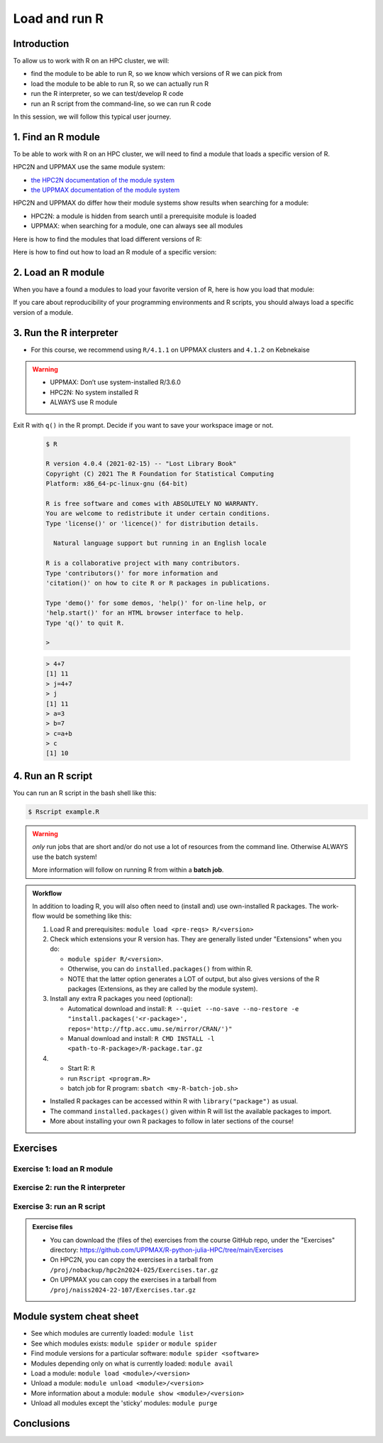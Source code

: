 Load and run R
==============

.. tabs::

   .. tab:: Learning objectives

      - find the module to be able to run R
      - load the module to be able to run R
      - run the R interpreter
      - run an R script from the command-line

   .. tab:: For teachers

      Teaching goals are:

      - Learners have found the module to be able to run R
      - Learners have loaded the module to be able to run R
      - Learners have run the R interpreter
      - Learners have run an R script from the command-line
      - Learners have been able to use the exercise files

      Lesson plan (20 minutes in total):

      - 5 mins: prior knowledge
         - What is R?
         - Why use R?
         - What are features of R?
         - Can R do everything?
         - What are R packages?
      - 5 mins: presentation: First overview of R
      - 5 mins: presentation: Course schedule
      - 5 mins: feedback

Introduction
------------

.. mermaid:: load_run_r_overview.mmd 

To allow us to work with R on an HPC cluster, we will:

- find the module to be able to run R, 
  so we know which versions of R we can pick from
- load the module to be able to run R,
  so we can actually run R
- run the R interpreter, so we can test/develop R code
- run an R script from the command-line, so we can run R code

In this session, we will follow this typical user journey.

1. Find an R module
-------------------

To be able to work with R on an HPC cluster, 
we will need to find a module that loads a specific version of R.

HPC2N and UPPMAX use the same module system:

- `the HPC2N documentation of the module system <https://www.hpc2n.umu.se/documentation/environment/lmod>`_
- `the UPPMAX documentation of the module system <http://docs.uppmax.uu.se/cluster_guides/modules/>`_

HPC2N and UPPMAX do differ how their module systems show results when searching for a module:

- HPC2N: a module is hidden from search until a prerequisite module is loaded
- UPPMAX: when searching for a module, one can always see all modules

Here is how to find the modules that load different versions of R:

.. tabs::

    .. tab:: UPPMAX

        From a terminal, do:

        .. code-block:: console
 
           module spider R

        .. admonition:: How does the output look like ?
            :class: dropdown
    
            The output will look similar to this output
            (run at UPPMAX on October 15 2023):

            .. code-block::  tcl

                [bbrydsoe@rackham3 bbrydsoe]$ module spider R

                ----------------------------------------------------------------------------
                R:
                ----------------------------------------------------------------------------
                   Versions:
                      R/3.0.2
                      R/3.2.3
                      R/3.3.2
                      R/3.4.0
                      R/3.4.3
                      R/3.5.0
                      R/3.5.2
                      R/3.6.0
                      R/3.6.1
                      R/4.0.0
                      R/4.0.4
                      R/4.1.1
                      R/4.2.1
                      R/4.3.1
                   Other possible modules matches:
                      454-dataprocessing  ADMIXTURE  ANTLR  ARCS  ARC_assembler  ARPACK-NG  ..
                .
                ----------------------------------------------------------------------------
                  To find other possible module matches execute:
            
                      $ module -r spider '.*R.*'

                ----------------------------------------------------------------------------
                  For detailed information about a specific "R" package (including how to load the modules) use the module's full name.
                  Note that names that have a trailing (E) are extensions provided by other modules.
                  For example:
            
                     $ module spider R/4.2.1
                ----------------------------------------------------------------------------

    .. tab:: HPC2N
   
        From a terminal, do:

        .. code-block:: console
 
            module spider R

        .. admonition:: How does the output look like ?
            :class: dropdown

            Output at HPC2N as of 15 October 2023:

            .. code-block:: tcl

                b-an01 [~]$ module spider R

                -----------------------------------------------------------------------------------------------------------------------------------------------
                R:
                -----------------------------------------------------------------------------------------------------------------------------------------------
                Description:
                R is a free software environment for statistical computing and graphics.

                Versions:
                R/4.0.0
                R/4.0.4
                R/4.1.0
                R/4.1.2
                R/4.1.3
                Other possible modules matches:
                AMPtorch  Amber  Armadillo  Arrow  Bader  BerkeleyGW  BioPerl  ...

                -----------------------------------------------------------------------------------------------------------------------------------------------
                To find other possible module matches execute:

                $ module -r spider '.*R.*'

                -----------------------------------------------------------------------------------------------------------------------------------------------
                For detailed information about a specific "R" package (including how to load the modules) use the module's full name.
                Note that names that have a trailing (E) are extensions provided by other modules.
                For example:

                $ module spider R/4.1.3
                -----------------------------------------------------------------------------------------------------------------------------------------------

Here is how to find out how to load an R module of a specific version:

.. tabs::

    .. tab:: UPPMAX

        To see how to load a specific version of R, including the prerequisites, do 

        .. code-block:: console

            module spider R/<version>

        where ``<version>`` is an R version, in ``major.minor.patch`` format, 
        for example, ``module spider R/4.1.2``

    .. tab:: HPC2N
   
        To see how to load a specific version of R, including the prerequisites, do 

        .. code-block:: console
   
            module spider R/<version>

        where ``<version>`` is an R version, in ``major.minor.patch`` format, 
        for example, ``module spider R/4.1.2``

2. Load an R module
-------------------

When you have a found a modules to load your favorite version of R,
here is how you load that module:

.. tabs::

    .. tab:: UPPMAX

        To load an R module of a specific version, do:

        .. code-block:: console

            module load R/<version>

        where ``<version>`` is an R version, in ``major.minor.patch`` format, 
        for example, ``module load R/4.1.1``

    .. tab:: HPC2N

        After having done ``module spider R/4.1.2``,
        you will get a list of which other modules needs to be loaded first,
        resulting in:

        .. code-block:: console

            module load GCC/10.2.0 OpenMPI/4.0.5 R/<version>

        where ``<version>`` is an R version, in ``major.minor.patch`` format, 
        for example, ``module load GCC/10.2.0 OpenMPI/4.0.5 R/4.1.2``


If you care about reproducibility of your programming environments and R scripts,
you should always load a specific version of a module.

3. Run the R interpreter
------------------------

- For this course, we recommend using ``R/4.1.1`` on UPPMAX clusters and ``4.1.2`` on Kebnekaise

.. warning::

   + UPPMAX: Don’t use system-installed R/3.6.0
   + HPC2N: No system installed R 
   + ALWAYS use R module


.. type-along::

    - After loading the R module (and its prerequisites), you start R like this:
    - The output from below is from an older version

Exit R with ``q()`` in the R prompt. Decide if you want to save your workspace image or not. 


   .. code-block:: console

      $ R
     
      R version 4.0.4 (2021-02-15) -- "Lost Library Book"
      Copyright (C) 2021 The R Foundation for Statistical Computing
      Platform: x86_64-pc-linux-gnu (64-bit)
     
      R is free software and comes with ABSOLUTELY NO WARRANTY.
      You are welcome to redistribute it under certain conditions.
      Type 'license()' or 'licence()' for distribution details.
     
        Natural language support but running in an English locale
       
      R is a collaborative project with many contributors.
      Type 'contributors()' for more information and
      'citation()' on how to cite R or R packages in publications.
     
      Type 'demo()' for some demos, 'help()' for on-line help, or
      'help.start()' for an HTML browser interface to help.
      Type 'q()' to quit R.
     
      > 

   .. code-block:: rconsole

      > 4+7
      [1] 11
      > j=4+7
      > j
      [1] 11
      > a=3
      > b=7
      > c=a+b
      > c
      [1] 10

4. Run an R script
------------------

You can run an R script in the bash shell like this:

.. code-block:: console

   $ Rscript example.R

.. warning::

   *only* run jobs that are short and/or do not use a lot of resources from the command line. Otherwise ALWAYS use the batch system!
    
   More information will follow on running R from within a **batch job**. 

.. type-along::

   Here is an example of running a short, serial R program at Kebnekaise: 

   .. admonition:: Serial R program (add2.R) to add two arguments
      :class: dropdown

      .. code-block:: R
        
         
         args <- commandArgs(trailingOnly = TRUE)
         num1 <- as.numeric(args[1])
         num2 <- as.numeric(args[2])
            
         answer <- num1 + num2
         cat("Sum of arguments is: ", answer)
         cat("\n")
           
           
   .. code-block:: console

      $ Rscript add2.R 3 4
       Sum of arguments is:  7
      $


.. admonition:: Workflow

   In addition to loading R, you will also often need to (install and) use own-installed R packages. The work-flow would be something like this: 
    
   1) Load R and prerequisites: ``module load <pre-reqs> R/<version>``
   2) Check which extensions your R version has. They are generally listed under "Extensions" when you do: 
   
      - ``module spider R/<version>``. 
      - Otherwise, you can do ``installed.packages()`` from within R. 
      - NOTE that the latter option generates a LOT of output, but also gives versions of the R packages (Extensions, as they are called by the module system). 
      
   3) Install any extra R packages you need (optional): 
    
      - Automatical download and install: ``R --quiet --no-save --no-restore -e "install.packages('<r-package>', repos='http://ftp.acc.umu.se/mirror/CRAN/')"`` 
      - Manual download and install: ``R CMD INSTALL -l <path-to-R-package>/R-package.tar.gz``
    
   4) 
    
      - Start R: ``R``
      - run ``Rscript <program.R>``
      - batch job for R program: ``sbatch <my-R-batch-job.sh>``

   - Installed R packages can be accessed within R with ``library("package")`` as usual. 

   - The command ``installed.packages()`` given within R will list the available packages to import. 

   - More about installing your own R packages to follow in later sections of the course! 

Exercises
---------

Exercise 1: load an R module
^^^^^^^^^^^^^^^^^^^^^^^^^^^^

Exercise 2: run the R interpreter
^^^^^^^^^^^^^^^^^^^^^^^^^^^^^^^^^

.. challenge:: Try yourself to load R, start it, check libraries, load a library, quit R
    
   .. code-block:: R
   
      1) Load R version 4.1.X 
      2) Start R. Check which libraries are installed. Load one of them.
      3) Quit R
	
   Remember to check if a module you are loading has prerequisites, and load those first if it does. In this case it depends on whether you do the exercises on Kebnekaise or Rackham. 



.. solution:: Solution

   .. tabs:: 

      .. tab:: UPPMAX
 
            This is for Rackham.
          
            .. code-block:: sh
	    
	       [bbrydsoe@rackham3 bbrydsoe]$ ml spider R/4.1.1
	    
  	       ----------------------------------------------------------------------------
	         R: R/4.1.1
	       ----------------------------------------------------------------------------
	     
	            This module can be loaded directly: module load R/4.1.1
		 
		    Help:
		        R - use R Version 4.1.1
		     
		        https://www.r-project.org
		     
		      Many, many R and Bioconductor packages are available in the module 
		      'R_packages/4.1.2'

	       [bbrydsoe@rackham3 bbrydsoe]$ module load R/4.1.2
	       Nearly all CRAN and BioConductor packages are installed and available by
   	       loading the module R_packages/4.1.2 
	       [bbrydsoe@rackham3 bbrydsoe]$
	    
	       [bbrydsoe@rackham3 bbrydsoe]$ R

               R version 4.0.4 (2021-02-15) -- "Lost Library Book"
	       Copyright (C) 2021 The R Foundation for Statistical Computing
	       Platform: x86_64-pc-linux-gnu (64-bit)
	    
	       R is free software and comes with ABSOLUTELY NO WARRANTY.
	       You are welcome to redistribute it under certain conditions.
	       Type 'license()' or 'licence()' for distribution details.
	    
	         Natural language support but running in an English locale
	      
	       R is a collaborative project with many contributors.
	       Type 'contributors()' for more information and
	       'citation()' on how to cite R or R packages in publications.
	    
	       Type 'demo()' for some demos, 'help()' for on-line help, or
	       'help.start()' for an HTML browser interface to help.
	       Type 'q()' to quit R.
	    
	       > installed.packages()
                          Package      LibPath
               base       "base"       "/sw/apps/R/x86_64/4.0.4/rackham/lib64/R/library"
	       boot       "boot"       "/sw/apps/R/x86_64/4.0.4/rackham/lib64/R/library"
	       class      "class"      "/sw/apps/R/x86_64/4.0.4/rackham/lib64/R/library"
	       cluster    "cluster"    "/sw/apps/R/x86_64/4.0.4/rackham/lib64/R/library"
	       codetools  "codetools"  "/sw/apps/R/x86_64/4.0.4/rackham/lib64/R/library"
	       compiler   "compiler"   "/sw/apps/R/x86_64/4.0.4/rackham/lib64/R/library"
	       datasets   "datasets"   "/sw/apps/R/x86_64/4.0.4/rackham/lib64/R/library"
	       foreign    "foreign"    "/sw/apps/R/x86_64/4.0.4/rackham/lib64/R/library"
	       graphics   "graphics"   "/sw/apps/R/x86_64/4.0.4/rackham/lib64/R/library"
	       grDevices  "grDevices"  "/sw/apps/R/x86_64/4.0.4/rackham/lib64/R/library"
	       grid       "grid"       "/sw/apps/R/x86_64/4.0.4/rackham/lib64/R/library"
	       KernSmooth "KernSmooth" "/sw/apps/R/x86_64/4.0.4/rackham/lib64/R/library"
	       lattice    "lattice"    "/sw/apps/R/x86_64/4.0.4/rackham/lib64/R/library"
	       MASS       "MASS"       "/sw/apps/R/x86_64/4.0.4/rackham/lib64/R/library"
	       Matrix     "Matrix"     "/sw/apps/R/x86_64/4.0.4/rackham/lib64/R/library"
	       ...
	    
	       > library("parallel")
	       > quit()
	       Save workspace image? [y/n/c]: 
	    

            The list of installed packages is very long, as you will see for yourself. 
	 
	     
      .. tab:: HPC2N
   
            This is for Kebnekaise.
          
            .. code-block:: sh
	    
	       b-an01 [~]$ ml spider R/4.1.2

               ----------------------------------------------------------------------------
	         R: R/4.1.2
	       ----------------------------------------------------------------------------
	           Description:
		     R is a free software environment for statistical computing and
		     graphics.
		     
		     
		   You will need to load all module(s) on any one of the lines below before 
		   the "R/4.1.2" module is available to load.
		   
		     GCC/10.2.0  CUDA/11.1.1  OpenMPI/4.0.5
		     GCC/10.2.0  OpenMPI/4.0.5
		     
	           This module provides the following extensions:

                      abc.data/1.0 (E), abc/2.1 (E), abe/3.0.1 (E), abind/1.4-5 (E), acepack/1.4.1 (E), 
		      adabag/4.2 (E), ade4/1.7-16 (E), ADGofTest/0.3 (E), aggregation/1.0.1 (E), 
		      AICcmodavg/2.3-1 (E), akima/0.6-2.1 (E), AlgDesign/1.2.0 (E), AnalyzeFMRI/1.1-23 (E), 
		      animation/2.6 (E), aod/1.3.1 (E), ape/5.4-1 (E), argparse/2.0.3 (E), arm/1.11-2 (E), 
		      askpass/1.1 (E), asnipe/1.1.15 (E), assertive.base/0.0-9 (E), assertive.code/0.0-3 (E), 
		      assertive.data.uk/0.0-2 (E), assertive.data.us/0.0-2 (E), assertive.data/0.0-3 (E),
		      assertive.datetimes/0.0-3 (E), assertive.files/0.0-2 (E), assertive.matrices/0.0-2 (E), 
		      assertive.models/0.0-2 (E), assertive.numbers/0.0-2 (E), assertive.properties/0.0-4 (E), 
		      assertive.reflection/0.0-5 (E), assertive.sets/0.0-3 (E), assertive.strings/0.0-3 (E), 
		      assertive.types/0.0-3 (E), assertive/0.3-6 (E), assertthat/0.2.1 (E), AUC/0.3.0 (E), 
		      ...
		      
		      b-an01 [~]$ module load GCC/10.2.0  OpenMPI/4.0.5 R/4.1.2
		      b-an01 [~]$ R
		      
		      R version 4.1.2 (2021-02-15) -- "Lost Library Book"
		      Copyright (C) 2021 The R Foundation for Statistical Computing
		      Platform: x86_64-pc-linux-gnu (64-bit)
		      
		      R is free software and comes with ABSOLUTELY NO WARRANTY.
		      You are welcome to redistribute it under certain conditions.
		      Type 'license()' or 'licence()' for distribution details.
		      
		        Natural language support but running in an English locale
			
		      R is a collaborative project with many contributors.
		      Type 'contributors()' for more information and
		      'citation()' on how to cite R or R packages in publications.
		      
		      Type 'demo()' for some demos, 'help()' for on-line help, or
		      'help.start()' for an HTML browser interface to help.
		      Type 'q()' to quit R.
		      
		      > installed.packages()
		      ... 
		      
		      > library("parallel")
		      > quit()
		      Save workspace image? [y/n/c]: 

         
	    As you can see above, the main differences here compared to Rackham is that you need to load some prerequisites before you can load R and that doing ``ml spider R/<version>`` will give you a long list of "extensions" which is what the module system calls the system installed R packages. 
 	    

Exercise 3: run an R script
^^^^^^^^^^^^^^^^^^^^^^^^^^^

.. admonition:: Exercise files

    - You can download the (files of the) exercises from the course GitHub repo, 
      under the "Exercises" directory:
      https://github.com/UPPMAX/R-python-julia-HPC/tree/main/Exercises
    - On HPC2N, you can copy the exercises in a tarball 
      from ``/proj/nobackup/hpc2n2024-025/Exercises.tar.gz``
    - On UPPMAX you can copy the exercises in a tarball 
      from ``/proj/naiss2024-22-107/Exercises.tar.gz``

.. challenge:: Download the exercise files

    Download the exercise files on your favorite cluster.


.. challenge:: Load R and run a short R script from the command line
    
    .. code-block:: sh
    
        1) Load R version 4.1.X (if you have not done so already)
	2) Run the small R script called ``hello.R``, using ``Rscript``
	
    Remember to check if a module you are loading has prerequisites, and load those first if it does. In this case it depends on whether you do the exercises on Kebnekaise or Rackham. 

   .. admonition:: "hello.R" (it can also be found under "R" in the "Exercises" directory on the course GitHub repository (https://github.com/UPPMAX/R-python-julia-HPC). 

      .. code-block:: R
      
         message <-"Hello World!"
        print(message) 


.. solution:: Solution

   .. tabs:: 

      .. tab:: UPPMAX
 
            This is for Rackham.
          
            .. code-block:: console
	    
	       [bbrydsoe@rackham2 bbrydsoe]$ Rscript hello.R
	       [1] "Hello World!"
	       [bbrydsoe@rackham2 bbrydsoe]$

      .. tab:: HPC2N
 
            This is for Kebnekaise. 
          
            .. code-block:: sh
	    
	       b-an01 [~]$ Rscript hello.R
	       [1] "Hello World!"
	       b-an01 [~]$ 

	    
      As you can see, it is working the same. 
      

Module system cheat sheet
-------------------------

- See which modules are currently loaded: ``module list``
- See which modules exists: ``module spider`` or ``module spider``
- Find module versions for a particular software: ``module spider <software>``
- Modules depending only on what is currently loaded: ``module avail``
- Load a module: ``module load <module>/<version>``
- Unload a module: ``module unload <module>/<version>``
- More information about a module: ``module show <module>/<version>``
- Unload all modules except the 'sticky' modules: ``module purge``

Conclusions
-----------

.. keypoints::

    You need to:

   - first find a module to run R
   - load one or more modules to run R. 
       - if you care about reproducibility, use explicit versions
   - start the R interpreter with ``R``
   - run R scripts scripts with ``Rscript``
